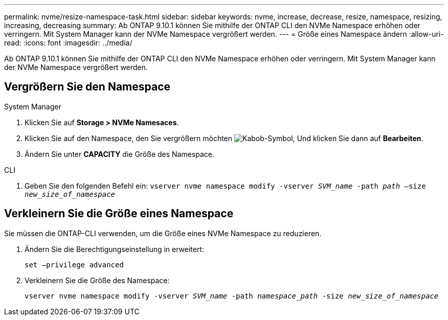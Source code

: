 ---
permalink: nvme/resize-namespace-task.html 
sidebar: sidebar 
keywords: nvme, increase, decrease, resize, namespace, resizing, increasing, decreasing 
summary: Ab ONTAP 9.10.1 können Sie mithilfe der ONTAP CLI den NVMe Namespace erhöhen oder verringern. Mit System Manager kann der NVMe Namespace vergrößert werden. 
---
= Größe eines Namespace ändern
:allow-uri-read: 
:icons: font
:imagesdir: ../media/


[role="lead"]
Ab ONTAP 9.10.1 können Sie mithilfe der ONTAP CLI den NVMe Namespace erhöhen oder verringern. Mit System Manager kann der NVMe Namespace vergrößert werden.



== Vergrößern Sie den Namespace

[role="tabbed-block"]
====
.System Manager
--
. Klicken Sie auf *Storage > NVMe Namesaces*.
. Klicken Sie auf den Namespace, den Sie vergrößern möchten image:icon_kabob.gif["Kabob-Symbol"], Und klicken Sie dann auf *Bearbeiten*.
. Ändern Sie unter *CAPACITY* die Größe des Namespace.


--
.CLI
--
. Geben Sie den folgenden Befehl ein:  `vserver nvme namespace modify -vserver _SVM_name_ -path _path_ –size _new_size_of_namespace_`


--
====


== Verkleinern Sie die Größe eines Namespace

Sie müssen die ONTAP-CLI verwenden, um die Größe eines NVMe Namespace zu reduzieren.

. Ändern Sie die Berechtigungseinstellung in erweitert:
+
`set –privilege advanced`

. Verkleinern Sie die Größe des Namespace:
+
`vserver nvme namespace modify -vserver _SVM_name_ -path _namespace_path_ -size _new_size_of_namespace_`


